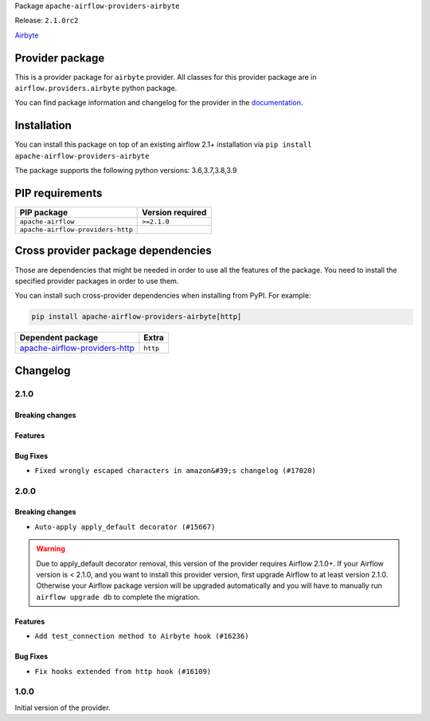 
.. Licensed to the Apache Software Foundation (ASF) under one
   or more contributor license agreements.  See the NOTICE file
   distributed with this work for additional information
   regarding copyright ownership.  The ASF licenses this file
   to you under the Apache License, Version 2.0 (the
   "License"); you may not use this file except in compliance
   with the License.  You may obtain a copy of the License at

..   http://www.apache.org/licenses/LICENSE-2.0

.. Unless required by applicable law or agreed to in writing,
   software distributed under the License is distributed on an
   "AS IS" BASIS, WITHOUT WARRANTIES OR CONDITIONS OF ANY
   KIND, either express or implied.  See the License for the
   specific language governing permissions and limitations
   under the License.


Package ``apache-airflow-providers-airbyte``

Release: ``2.1.0rc2``


`Airbyte <https://airbyte.io/>`__


Provider package
----------------

This is a provider package for ``airbyte`` provider. All classes for this provider package
are in ``airflow.providers.airbyte`` python package.

You can find package information and changelog for the provider
in the `documentation <https://airflow.apache.org/docs/apache-airflow-providers-airbyte/2.1.0/>`_.


Installation
------------

You can install this package on top of an existing airflow 2.1+ installation via
``pip install apache-airflow-providers-airbyte``

The package supports the following python versions: 3.6,3.7,3.8,3.9

PIP requirements
----------------

=================================  ==================
PIP package                        Version required
=================================  ==================
``apache-airflow``                 ``>=2.1.0``
``apache-airflow-providers-http``
=================================  ==================

Cross provider package dependencies
-----------------------------------

Those are dependencies that might be needed in order to use all the features of the package.
You need to install the specified provider packages in order to use them.

You can install such cross-provider dependencies when installing from PyPI. For example:

.. code-block:: bash

    pip install apache-airflow-providers-airbyte[http]


================================================================================================  ========
Dependent package                                                                                 Extra
================================================================================================  ========
`apache-airflow-providers-http <https://airflow.apache.org/docs/apache-airflow-providers-http>`_  ``http``
================================================================================================  ========

 .. Licensed to the Apache Software Foundation (ASF) under one
    or more contributor license agreements.  See the NOTICE file
    distributed with this work for additional information
    regarding copyright ownership.  The ASF licenses this file
    to you under the Apache License, Version 2.0 (the
    "License"); you may not use this file except in compliance
    with the License.  You may obtain a copy of the License at

 ..   http://www.apache.org/licenses/LICENSE-2.0

 .. Unless required by applicable law or agreed to in writing,
    software distributed under the License is distributed on an
    "AS IS" BASIS, WITHOUT WARRANTIES OR CONDITIONS OF ANY
    KIND, either express or implied.  See the License for the
    specific language governing permissions and limitations
    under the License.


Changelog
---------

2.1.0
.....

Breaking changes
~~~~~~~~~~~~~~~~


Features
~~~~~~~~


Bug Fixes
~~~~~~~~~

* ``Fixed wrongly escaped characters in amazon&#39;s changelog (#17020)``

.. Below changes are excluded from the changelog. Move them to
   appropriate section above if needed. Do not delete the lines(!):
   * ``AirbyteHook - Consider incomplete status (#16965)``
   * ``Prepare documentation for July release of providers. (#17015)``
   * ``Updating Airbyte example DAG to use XComArgs (#16867)``
   * ``Removes pylint from our toolchain (#16682)``

2.0.0
.....

Breaking changes
~~~~~~~~~~~~~~~~

* ``Auto-apply apply_default decorator (#15667)``

.. warning:: Due to apply_default decorator removal, this version of the provider requires Airflow 2.1.0+.
   If your Airflow version is < 2.1.0, and you want to install this provider version, first upgrade
   Airflow to at least version 2.1.0. Otherwise your Airflow package version will be upgraded
   automatically and you will have to manually run ``airflow upgrade db`` to complete the migration.

Features
~~~~~~~~

* ``Add test_connection method to Airbyte hook (#16236)``

Bug Fixes
~~~~~~~~~

* ``Fix hooks extended from http hook (#16109)``

.. Below changes are excluded from the changelog. Move them to
   appropriate section above if needed. Do not delete the lines(!):
   * ``Updated documentation for June 2021 provider release (#16294)``
   * ``Add missing docstring params (#15741)``
   * ``More documentation update for June providers release (#16405)``
   * ``Synchronizes updated changelog after buggfix release (#16464)``

1.0.0
.....

Initial version of the provider.
